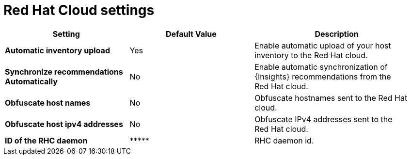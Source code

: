 :_mod-docs-content-type: REFERENCE

[id="redhat_cloud_settings_{context}"]
= Red{nbsp}Hat Cloud settings

[cols="30%,30%,40%",options="header"]
|====
| Setting | Default Value | Description
| *Automatic inventory upload* | Yes | Enable automatic upload of your host inventory to the Red{nbsp}Hat cloud.
| *Synchronize recommendations Automatically* | No | Enable automatic synchronization of {Insights} recommendations from the Red{nbsp}Hat cloud.
| *Obfuscate host names* | No | Obfuscate hostnames sent to the Red{nbsp}Hat cloud.
| *Obfuscate host ipv4 addresses* | No | Obfuscate IPv4 addresses sent to the Red{nbsp}Hat cloud.
| *ID of the RHC daemon* | \\***** | RHC daemon id.
|====
